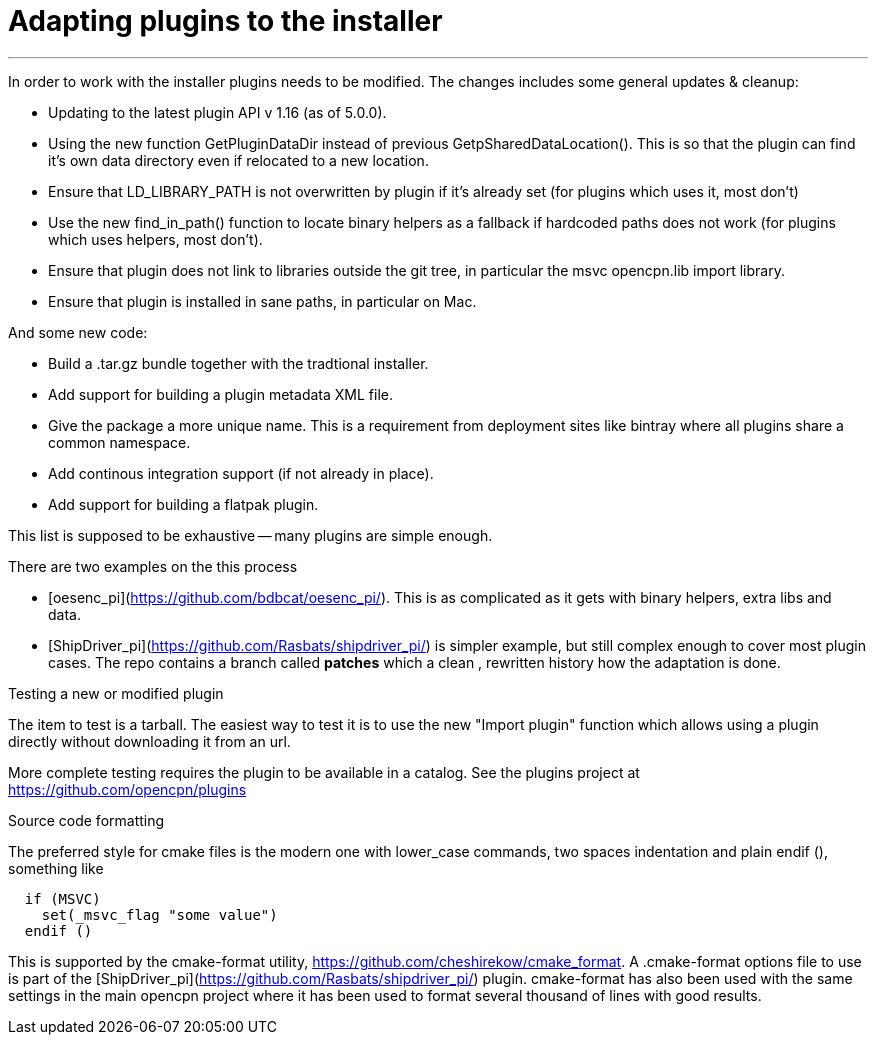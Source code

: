= Adapting plugins to the installer

'''''

In order to work with the installer plugins needs to be modified. The
changes includes some general updates & cleanup:

* Updating to the latest plugin API v 1.16 (as of 5.0.0).
* Using the new function GetPluginDataDir instead of previous
  GetpSharedDataLocation(). This is so that the plugin can find it's
  own data directory even if relocated to a new location.
* Ensure that LD_LIBRARY_PATH is not overwritten by plugin if it's already
  set (for plugins which uses it, most don't)
* Use the new find_in_path() function to locate binary helpers as a
  fallback if hardcoded paths does not work (for plugins which uses
  helpers, most don't).
* Ensure that plugin does not link to libraries outside the git tree, in
  particular the msvc opencpn.lib import library.
* Ensure that plugin is installed in sane paths, in particular on Mac.

And some new code:

* Build a .tar.gz bundle together with the tradtional installer.
* Add support for building a plugin metadata XML file.
* Give the package a more unique name. This is a requirement from
  deployment sites like bintray where all plugins share a common namespace.
* Add continous integration support (if not already in place).
* Add support for building a flatpak plugin.

This list is supposed to be exhaustive -- many plugins are simple
enough.

There are two examples on the this process

* [oesenc_pi](https://github.com/bdbcat/oesenc_pi/). This is as
  complicated as it gets with binary helpers, extra libs and data.
* [ShipDriver_pi](https://github.com/Rasbats/shipdriver_pi/) is simpler
  example, but still complex enough to cover most plugin cases. The repo
  contains a branch called *patches* which a clean , rewritten history how
  the adaptation is done.

Testing a new or modified plugin


The item to test is a tarball. The easiest way to test it is to use the
new "Import plugin" function which allows using a plugin directly
without downloading it from an url.

More complete testing requires the plugin to be available in a catalog.
See the plugins project at https://github.com/opencpn/plugins

Source code formatting


The preferred style for cmake files is the modern one with lower_case
commands, two spaces indentation and plain endif (), something like

....
  if (MSVC)
    set(_msvc_flag "some value")
  endif ()
....

This is supported by the cmake-format utility,
https://github.com/cheshirekow/cmake_format. A .cmake-format options
file to use is part of the
[ShipDriver_pi](https://github.com/Rasbats/shipdriver_pi/) plugin.
cmake-format has also been used with the same settings in the main
opencpn project where it has been used to format several thousand of
lines with good results.
